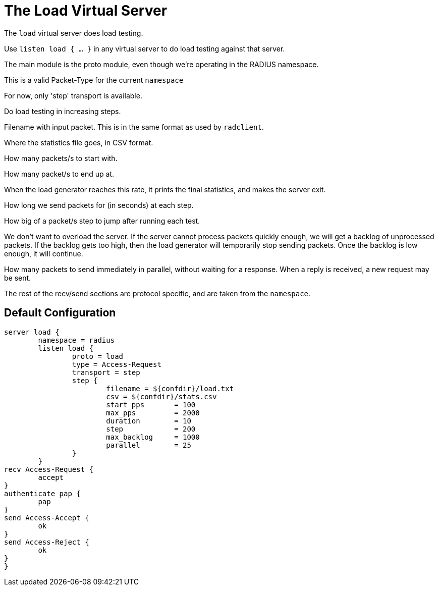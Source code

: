 



= The Load Virtual Server

The `load` virtual server does load testing.



Use `listen load { ... }` in any virtual server to do load
testing against that server.


The main module is the proto module, even though we're
operating in the RADIUS namespace.



This is a valid Packet-Type for the current `namespace`



For now, only 'step' transport is available.



Do load testing in increasing steps.


Filename with input packet.  This is in the
same format as used by `radclient`.



Where the statistics file goes, in CSV format.



How many packets/s to start with.



How many packet/s to end up at.

When the load generator reaches this rate,
it prints the final statistics, and makes
the server exit.



How long we send packets for (in seconds) at each step.



How big of a packet/s step to jump after running each test.



We don't want to overload the server.  If
the server cannot process packets quickly
enough, we will get a backlog of
unprocessed packets.  If the backlog gets
too high, then the load generator will
temporarily stop sending packets.  Once the
backlog is low enough, it will continue.



How many packets to send immediately in
parallel, without waiting for a response.
When a reply is received, a new request may
be sent.



The rest of the recv/send sections are protocol specific, and are
taken from the `namespace`.






== Default Configuration

```
server load {
	namespace = radius
	listen load {
		proto = load
		type = Access-Request
		transport = step
		step {
			filename = ${confdir}/load.txt
			csv = ${confdir}/stats.csv
			start_pps	= 100
			max_pps		= 2000
			duration	= 10
			step		= 200
			max_backlog	= 1000
			parallel	= 25
		}
	}
recv Access-Request {
	accept
}
authenticate pap {
	pap
}
send Access-Accept {
	ok
}
send Access-Reject {
	ok
}
}
```
